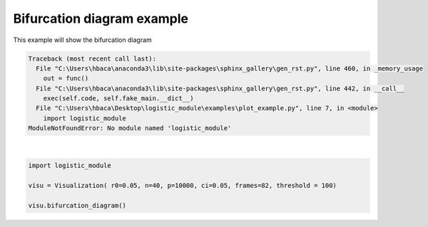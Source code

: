 .. only:: html

    .. note::
        :class: sphx-glr-download-link-note

        Click :ref:`here <sphx_glr_download_auto_examples_plot_example.py>`     to download the full example code
    .. rst-class:: sphx-glr-example-title

    .. _sphx_glr_auto_examples_plot_example.py:


Bifurcation diagram example
=============================
This example will show the bifurcation diagram


.. rst-class:: sphx-glr-script-out


.. code-block:: pytb

    Traceback (most recent call last):
      File "C:\Users\hbaca\anaconda3\lib\site-packages\sphinx_gallery\gen_rst.py", line 460, in _memory_usage
        out = func()
      File "C:\Users\hbaca\anaconda3\lib\site-packages\sphinx_gallery\gen_rst.py", line 442, in __call__
        exec(self.code, self.fake_main.__dict__)
      File "C:\Users\hbaca\Desktop\logistic_module\examples\plot_example.py", line 7, in <module>
        import logistic_module
    ModuleNotFoundError: No module named 'logistic_module'






|


.. code-block:: default


    import logistic_module

    visu = Visualization( r0=0.05, n=40, p=10000, ci=0.05, frames=82, threshold = 100)

    visu.bifurcation_diagram()

.. rst-class:: sphx-glr-timing

   **Total running time of the script:** ( 0 minutes  0.016 seconds)


.. _sphx_glr_download_auto_examples_plot_example.py:


.. only :: html

 .. container:: sphx-glr-footer
    :class: sphx-glr-footer-example



  .. container:: sphx-glr-download sphx-glr-download-python

     :download:`Download Python source code: plot_example.py <plot_example.py>`



  .. container:: sphx-glr-download sphx-glr-download-jupyter

     :download:`Download Jupyter notebook: plot_example.ipynb <plot_example.ipynb>`


.. only:: html

 .. rst-class:: sphx-glr-signature

    `Gallery generated by Sphinx-Gallery <https://sphinx-gallery.github.io>`_
